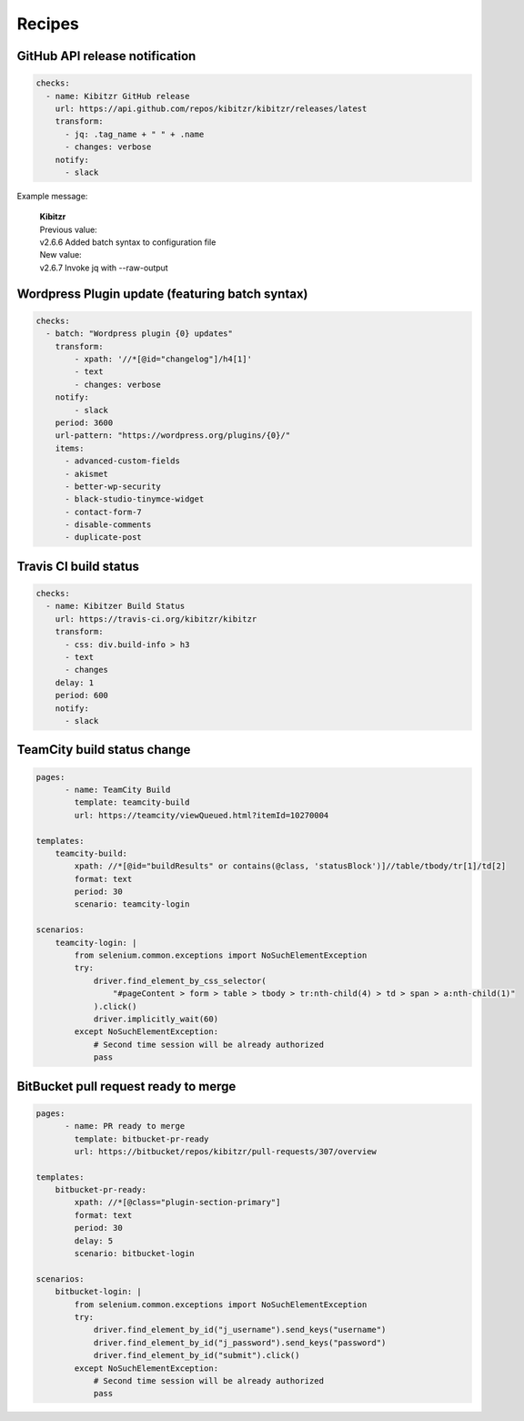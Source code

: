 =======
Recipes
=======


GitHub API release notification
-------------------------------

.. code-block:: yaml

    checks:
      - name: Kibitzr GitHub release
        url: https://api.github.com/repos/kibitzr/kibitzr/releases/latest
        transform:
          - jq: .tag_name + " " + .name
          - changes: verbose
        notify:
          - slack

Example message:

    | **Kibitzr**
    | Previous value:
    | v2.6.6 Added batch syntax to configuration file
    | New value:
    | v2.6.7 Invoke jq with --raw-output


Wordpress Plugin update (featuring batch syntax)
------------------------------------------------

.. code-block:: yaml

    checks:
      - batch: "Wordpress plugin {0} updates"
        transform:
            - xpath: '//*[@id="changelog"]/h4[1]'
            - text
            - changes: verbose
        notify:
            - slack
        period: 3600
        url-pattern: "https://wordpress.org/plugins/{0}/" 
        items:
          - advanced-custom-fields
          - akismet
          - better-wp-security
          - black-studio-tinymce-widget
          - contact-form-7
          - disable-comments
          - duplicate-post


Travis CI build status
----------------------

.. code-block:: yaml

    checks:
      - name: Kibitzer Build Status
        url: https://travis-ci.org/kibitzr/kibitzr
        transform:
          - css: div.build-info > h3
          - text
          - changes
        delay: 1
        period: 600
        notify:
          - slack

TeamCity build status change
----------------------------
    
.. code-block:: yaml

    pages:
	  - name: TeamCity Build
	    template: teamcity-build
	    url: https://teamcity/viewQueued.html?itemId=10270004

    templates:
        teamcity-build:
            xpath: //*[@id="buildResults" or contains(@class, 'statusBlock')]//table/tbody/tr[1]/td[2]
            format: text
            period: 30
            scenario: teamcity-login

    scenarios:
        teamcity-login: |
            from selenium.common.exceptions import NoSuchElementException
            try:
                driver.find_element_by_css_selector(
                    "#pageContent > form > table > tbody > tr:nth-child(4) > td > span > a:nth-child(1)"
                ).click()
                driver.implicitly_wait(60)
            except NoSuchElementException:
                # Second time session will be already authorized
                pass


BitBucket pull request ready to merge
-------------------------------------

.. code-block:: yaml

    pages:
	  - name: PR ready to merge
	    template: bitbucket-pr-ready
	    url: https://bitbucket/repos/kibitzr/pull-requests/307/overview

    templates:
        bitbucket-pr-ready:
            xpath: //*[@class="plugin-section-primary"]
            format: text
            period: 30
            delay: 5
            scenario: bitbucket-login

    scenarios:
        bitbucket-login: |
            from selenium.common.exceptions import NoSuchElementException
            try:
                driver.find_element_by_id("j_username").send_keys("username")
                driver.find_element_by_id("j_password").send_keys("password")
                driver.find_element_by_id("submit").click()
            except NoSuchElementException:
                # Second time session will be already authorized
                pass
